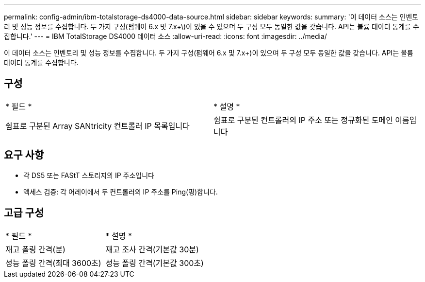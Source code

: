 ---
permalink: config-admin/ibm-totalstorage-ds4000-data-source.html 
sidebar: sidebar 
keywords:  
summary: '이 데이터 소스는 인벤토리 및 성능 정보를 수집합니다. 두 가지 구성(펌웨어 6.x 및 7.x+\)이 있을 수 있으며 두 구성 모두 동일한 값을 갖습니다. API는 볼륨 데이터 통계를 수집합니다.' 
---
= IBM TotalStorage DS4000 데이터 소스
:allow-uri-read: 
:icons: font
:imagesdir: ../media/


[role="lead"]
이 데이터 소스는 인벤토리 및 성능 정보를 수집합니다. 두 가지 구성(펌웨어 6.x 및 7.x+)이 있으며 두 구성 모두 동일한 값을 갖습니다. API는 볼륨 데이터 통계를 수집합니다.



== 구성

|===


| * 필드 * | * 설명 * 


 a| 
쉼표로 구분된 Array SANtricity 컨트롤러 IP 목록입니다
 a| 
쉼표로 구분된 컨트롤러의 IP 주소 또는 정규화된 도메인 이름입니다

|===


== 요구 사항

* 각 DS5 또는 FAStT 스토리지의 IP 주소입니다
* 액세스 검증: 각 어레이에서 두 컨트롤러의 IP 주소를 Ping(핑)합니다.




== 고급 구성

|===


| * 필드 * | * 설명 * 


 a| 
재고 폴링 간격(분)
 a| 
재고 조사 간격(기본값 30분)



 a| 
성능 폴링 간격(최대 3600초)
 a| 
성능 폴링 간격(기본값 300초)

|===